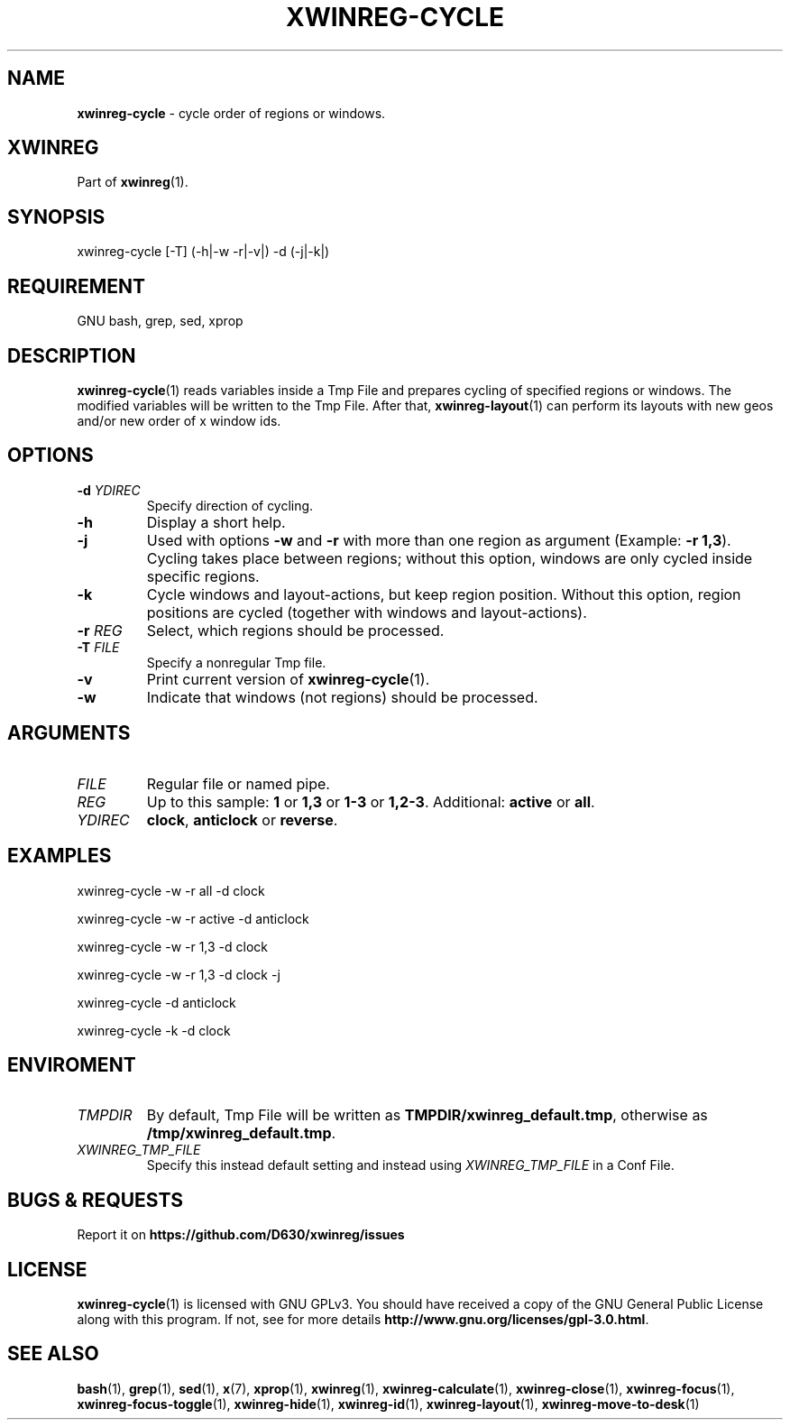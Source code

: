 .\" Manpage of xwinreg-cycle/v0.1.0.2
.\" written with GNU Emacs/v24.3.1 and markdown-mode/v2.0
.\" generated with Ronn/v0.7.3
.
.TH "XWINREG\-CYCLE" "1" "2014-06-10" "0.1.0.2" "User Manual"
.
.SH "NAME"
\fBxwinreg\-cycle\fR \- cycle order of regions or windows\.
.
.SH "XWINREG"
Part of \fBxwinreg\fR(1)\.
.
.SH "SYNOPSIS"
xwinreg\-cycle [\-T] (\-h|\-w \-r|\-v|) \-d (\-j|\-k|)
.
.SH "REQUIREMENT"
GNU bash, grep, sed, xprop
.
.SH "DESCRIPTION"
\fBxwinreg\-cycle\fR(1) reads variables inside a Tmp File and prepares cycling of specified regions or windows\. The modified variables will be written to the Tmp File\. After that, \fBxwinreg\-layout\fR(1) can perform its layouts with new geos and/or new order of x window ids\.
.
.SH "OPTIONS"
.
.TP
\fB\-d\fR \fIYDIREC\fR
Specify direction of cycling\.
.
.TP
\fB\-h\fR
Display a short help\.
.
.TP
\fB\-j\fR
Used with options \fB\-w\fR and \fB\-r\fR with more than one region as argument (Example: \fB\-r 1,3\fR)\. Cycling takes place between regions; without this option, windows are only cycled inside specific regions\.
.
.TP
\fB\-k\fR
Cycle windows and layout\-actions, but keep region position\. Without this option, region positions are cycled (together with windows and layout\-actions)\.
.
.TP
\fB\-r\fR \fIREG\fR
Select, which regions should be processed\.
.
.TP
\fB\-T\fR \fIFILE\fR
Specify a nonregular Tmp file\.
.
.TP
\fB\-v\fR
Print current version of \fBxwinreg\-cycle\fR(1)\.
.
.TP
\fB\-w\fR
Indicate that windows (not regions) should be processed\.
.
.SH "ARGUMENTS"
.
.TP
\fIFILE\fR
Regular file or named pipe\.
.
.TP
\fIREG\fR
Up to this sample: \fB1\fR or \fB1,3\fR or \fB1\-3\fR or \fB1,2\-3\fR\. Additional: \fBactive\fR or \fBall\fR\.
.
.TP
\fIYDIREC\fR
\fBclock\fR, \fBanticlock\fR or \fBreverse\fR\.
.
.SH "EXAMPLES"
xwinreg\-cycle \-w \-r all \-d clock
.
.P
xwinreg\-cycle \-w \-r active \-d anticlock
.
.P
xwinreg\-cycle \-w \-r 1,3 \-d clock
.
.P
xwinreg\-cycle \-w \-r 1,3 \-d clock \-j
.
.P
xwinreg\-cycle \-d anticlock
.
.P
xwinreg\-cycle \-k \-d clock
.
.SH "ENVIROMENT"
.
.TP
\fITMPDIR\fR
By default, Tmp File will be written as \fBTMPDIR/xwinreg_default\.tmp\fR, otherwise as \fB/tmp/xwinreg_default\.tmp\fR\.
.
.TP
\fIXWINREG_TMP_FILE\fR
Specify this instead default setting and instead using \fIXWINREG_TMP_FILE\fR in a Conf File\.
.
.SH "BUGS & REQUESTS"
Report it on \fBhttps://github\.com/D630/xwinreg/issues\fR
.
.SH "LICENSE"
\fBxwinreg\-cycle\fR(1) is licensed with GNU GPLv3\. You should have received a copy of the GNU General Public License along with this program\. If not, see for more details \fBhttp://www\.gnu\.org/licenses/gpl\-3\.0\.html\fR\.
.
.SH "SEE ALSO"
\fBbash\fR(1), \fBgrep\fR(1), \fBsed\fR(1), \fBx\fR(7), \fBxprop\fR(1), \fBxwinreg\fR(1), \fBxwinreg\-calculate\fR(1), \fBxwinreg\-close\fR(1), \fBxwinreg\-focus\fR(1), \fBxwinreg\-focus\-toggle\fR(1), \fBxwinreg\-hide\fR(1), \fBxwinreg\-id\fR(1), \fBxwinreg\-layout\fR(1), \fBxwinreg\-move\-to\-desk\fR(1)
